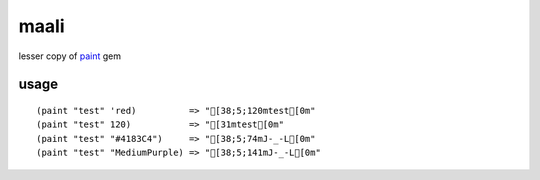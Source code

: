 maali
=====
lesser copy of paint_ gem

.. _paint: http://github.com/janlelis/paint


usage
-----
::

     (paint "test" 'red)          => "[38;5;120mtest[0m"
     (paint "test" 120)           => "[31mtest[0m"
     (paint "test" "#4183C4")     => "[38;5;74mJ-_-L[0m"
     (paint "test" "MediumPurple) => "[38;5;141mJ-_-L[0m"
